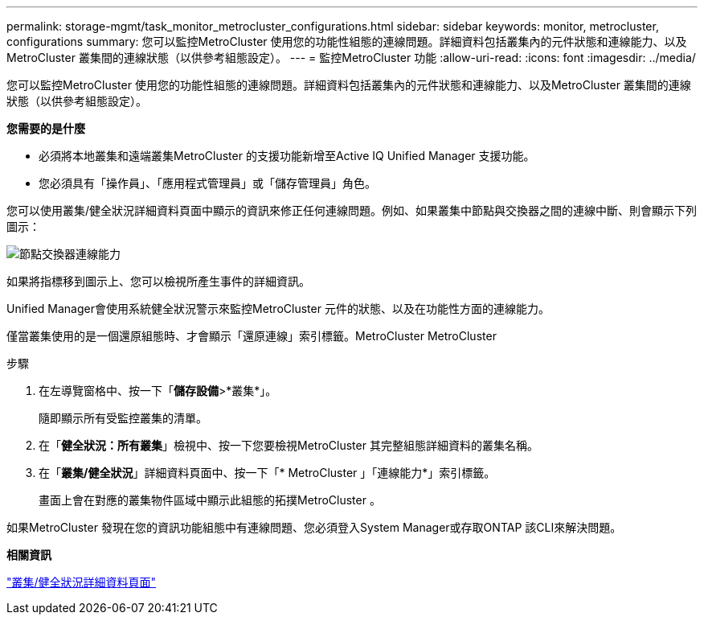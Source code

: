 ---
permalink: storage-mgmt/task_monitor_metrocluster_configurations.html 
sidebar: sidebar 
keywords: monitor, metrocluster, configurations 
summary: 您可以監控MetroCluster 使用您的功能性組態的連線問題。詳細資料包括叢集內的元件狀態和連線能力、以及MetroCluster 叢集間的連線狀態（以供參考組態設定）。 
---
= 監控MetroCluster 功能
:allow-uri-read: 
:icons: font
:imagesdir: ../media/


[role="lead"]
您可以監控MetroCluster 使用您的功能性組態的連線問題。詳細資料包括叢集內的元件狀態和連線能力、以及MetroCluster 叢集間的連線狀態（以供參考組態設定）。

*您需要的是什麼*

* 必須將本地叢集和遠端叢集MetroCluster 的支援功能新增至Active IQ Unified Manager 支援功能。
* 您必須具有「操作員」、「應用程式管理員」或「儲存管理員」角色。


您可以使用叢集/健全狀況詳細資料頁面中顯示的資訊來修正任何連線問題。例如、如果叢集中節點與交換器之間的連線中斷、則會顯示下列圖示：

image::../media/node_switch_connectivity.gif[節點交換器連線能力]

如果將指標移到圖示上、您可以檢視所產生事件的詳細資訊。

Unified Manager會使用系統健全狀況警示來監控MetroCluster 元件的狀態、以及在功能性方面的連線能力。

僅當叢集使用的是一個還原組態時、才會顯示「還原連線」索引標籤。MetroCluster MetroCluster

.步驟
. 在左導覽窗格中、按一下「*儲存設備*>*叢集*」。
+
隨即顯示所有受監控叢集的清單。

. 在「*健全狀況：所有叢集*」檢視中、按一下您要檢視MetroCluster 其完整組態詳細資料的叢集名稱。
. 在「*叢集/健全狀況*」詳細資料頁面中、按一下「* MetroCluster 」「連線能力*」索引標籤。
+
畫面上會在對應的叢集物件區域中顯示此組態的拓撲MetroCluster 。



如果MetroCluster 發現在您的資訊功能組態中有連線問題、您必須登入System Manager或存取ONTAP 該CLI來解決問題。

*相關資訊*

link:../health-checker/reference_health_cluster_details_page.html["叢集/健全狀況詳細資料頁面"]
